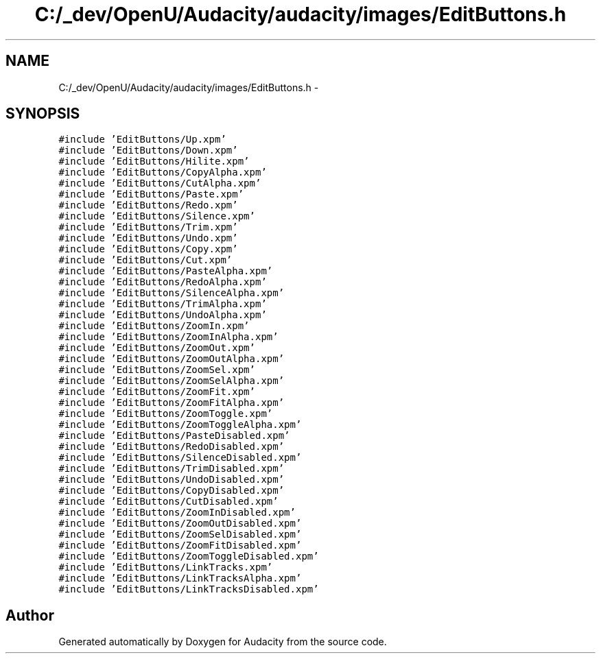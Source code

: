 .TH "C:/_dev/OpenU/Audacity/audacity/images/EditButtons.h" 3 "Thu Apr 28 2016" "Audacity" \" -*- nroff -*-
.ad l
.nh
.SH NAME
C:/_dev/OpenU/Audacity/audacity/images/EditButtons.h \- 
.SH SYNOPSIS
.br
.PP
\fC#include 'EditButtons/Up\&.xpm'\fP
.br
\fC#include 'EditButtons/Down\&.xpm'\fP
.br
\fC#include 'EditButtons/Hilite\&.xpm'\fP
.br
\fC#include 'EditButtons/CopyAlpha\&.xpm'\fP
.br
\fC#include 'EditButtons/CutAlpha\&.xpm'\fP
.br
\fC#include 'EditButtons/Paste\&.xpm'\fP
.br
\fC#include 'EditButtons/Redo\&.xpm'\fP
.br
\fC#include 'EditButtons/Silence\&.xpm'\fP
.br
\fC#include 'EditButtons/Trim\&.xpm'\fP
.br
\fC#include 'EditButtons/Undo\&.xpm'\fP
.br
\fC#include 'EditButtons/Copy\&.xpm'\fP
.br
\fC#include 'EditButtons/Cut\&.xpm'\fP
.br
\fC#include 'EditButtons/PasteAlpha\&.xpm'\fP
.br
\fC#include 'EditButtons/RedoAlpha\&.xpm'\fP
.br
\fC#include 'EditButtons/SilenceAlpha\&.xpm'\fP
.br
\fC#include 'EditButtons/TrimAlpha\&.xpm'\fP
.br
\fC#include 'EditButtons/UndoAlpha\&.xpm'\fP
.br
\fC#include 'EditButtons/ZoomIn\&.xpm'\fP
.br
\fC#include 'EditButtons/ZoomInAlpha\&.xpm'\fP
.br
\fC#include 'EditButtons/ZoomOut\&.xpm'\fP
.br
\fC#include 'EditButtons/ZoomOutAlpha\&.xpm'\fP
.br
\fC#include 'EditButtons/ZoomSel\&.xpm'\fP
.br
\fC#include 'EditButtons/ZoomSelAlpha\&.xpm'\fP
.br
\fC#include 'EditButtons/ZoomFit\&.xpm'\fP
.br
\fC#include 'EditButtons/ZoomFitAlpha\&.xpm'\fP
.br
\fC#include 'EditButtons/ZoomToggle\&.xpm'\fP
.br
\fC#include 'EditButtons/ZoomToggleAlpha\&.xpm'\fP
.br
\fC#include 'EditButtons/PasteDisabled\&.xpm'\fP
.br
\fC#include 'EditButtons/RedoDisabled\&.xpm'\fP
.br
\fC#include 'EditButtons/SilenceDisabled\&.xpm'\fP
.br
\fC#include 'EditButtons/TrimDisabled\&.xpm'\fP
.br
\fC#include 'EditButtons/UndoDisabled\&.xpm'\fP
.br
\fC#include 'EditButtons/CopyDisabled\&.xpm'\fP
.br
\fC#include 'EditButtons/CutDisabled\&.xpm'\fP
.br
\fC#include 'EditButtons/ZoomInDisabled\&.xpm'\fP
.br
\fC#include 'EditButtons/ZoomOutDisabled\&.xpm'\fP
.br
\fC#include 'EditButtons/ZoomSelDisabled\&.xpm'\fP
.br
\fC#include 'EditButtons/ZoomFitDisabled\&.xpm'\fP
.br
\fC#include 'EditButtons/ZoomToggleDisabled\&.xpm'\fP
.br
\fC#include 'EditButtons/LinkTracks\&.xpm'\fP
.br
\fC#include 'EditButtons/LinkTracksAlpha\&.xpm'\fP
.br
\fC#include 'EditButtons/LinkTracksDisabled\&.xpm'\fP
.br

.SH "Author"
.PP 
Generated automatically by Doxygen for Audacity from the source code\&.
